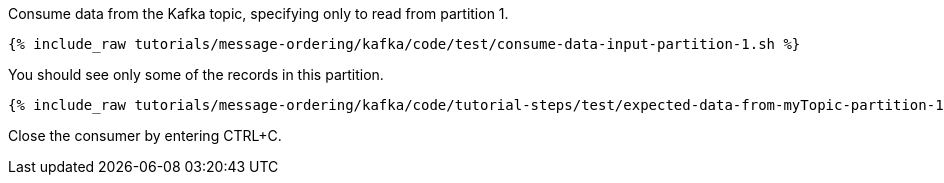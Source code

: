 Consume data from the Kafka topic, specifying only to read from partition 1.

+++++
<pre class="snippet"><code class="shell">{% include_raw tutorials/message-ordering/kafka/code/test/consume-data-input-partition-1.sh %}</code></pre>
+++++

You should see only some of the records in this partition.

+++++
<pre class="snippet"><code class="text">{% include_raw tutorials/message-ordering/kafka/code/tutorial-steps/test/expected-data-from-myTopic-partition-1.sh %}</code></pre>
+++++

Close the consumer by entering CTRL+C.

